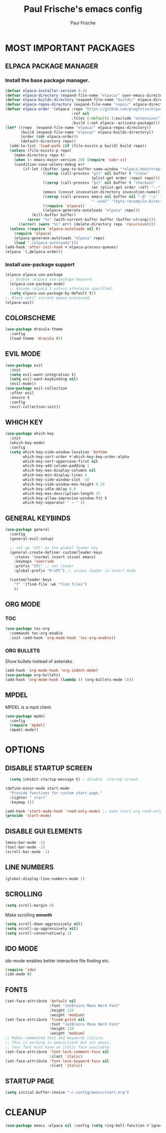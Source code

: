 #+TITLE: Paul Frische's emacs config
#+AUTHOR: Paul Frische
#+DESCRIPTION: Paul Frische's emacs config
#+STARTUP: hideblocks
#+OPTIONS: toc:2

* MOST IMPORTANT PACKAGES

** ELPACA PACKAGE MANAGER

*** Install the base package manager.
#+begin_src emacs-lisp
  (defvar elpaca-installer-version 0.4)
  (defvar elpaca-directory (expand-file-name "elpaca/" user-emacs-directory))
  (defvar elpaca-builds-directory (expand-file-name "builds/" elpaca-directory))
  (defvar elpaca-repos-directory (expand-file-name "repos/" elpaca-directory))
  (defvar elpaca-order '(elpaca :repo "https://github.com/progfolio/elpaca.git"
                                :ref nil
                                :files (:defaults (:exclude "extensions"))
                                :build (:not elpaca--activate-package)))
  (let* ((repo  (expand-file-name "elpaca/" elpaca-repos-directory))
         (build (expand-file-name "elpaca/" elpaca-builds-directory))
         (order (cdr elpaca-order))
         (default-directory repo))
    (add-to-list 'load-path (if (file-exists-p build) build repo))
    (unless (file-exists-p repo)
      (make-directory repo t)
      (when (< emacs-major-version 28) (require 'subr-x))
      (condition-case-unless-debug err
          (if-let ((buffer (pop-to-buffer-same-window "*elpaca-bootstrap*"))
                   ((zerop (call-process "git" nil buffer t "clone"
                                         (plist-get order :repo) repo)))
                   ((zerop (call-process "git" nil buffer t "checkout"
                                         (or (plist-get order :ref) "--"))))
                   (emacs (concat invocation-directory invocation-name))
                   ((zerop (call-process emacs nil buffer nil "-Q" "-L" "." "--batch"
                                         "--eval" "(byte-recompile-directory \".\" 0 'force)")))
                   ((require 'elpaca))
                   ((elpaca-generate-autoloads "elpaca" repo)))
              (kill-buffer buffer)
            (error "%s" (with-current-buffer buffer (buffer-string))))
        ((error) (warn "%s" err) (delete-directory repo 'recursive))))
    (unless (require 'elpaca-autoloads nil t)
      (require 'elpaca)
      (elpaca-generate-autoloads "elpaca" repo)
      (load "./elpaca-autoloads")))
  (add-hook 'after-init-hook #'elpaca-process-queues)
  (elpaca `(,@elpaca-order))

#+end_src

*** Install use-package support
#+begin_src emacs-lisp
  (elpaca elpaca-use-package
    ;; Enable :elpaca use-package keyword.
    (elpaca-use-package-mode)
    ;; Assume :elpaca t unless otherwise specified.
    (setq elpaca-use-package-by-default t))
  ;; Block until current queue processed.
  (elpaca-wait)
#+end_src

** COLORSCHEME
#+begin_src emacs-lisp
  (use-package dracula-theme
    :config
    (load-theme 'dracula t))
#+end_src

** EVIL MODE
#+begin_src emacs-lisp
  (use-package evil
    :init
    (setq evil-want-integration t)
    (setq evil-want-keybinding nil)
    (evil-mode))
  (use-package evil-collection
    :after evil
    :ensure t
    :config
    (evil-collection-init))
#+end_src

** WHICH KEY
#+begin_src emacs-lisp
  (use-package which-key
    :init
    (which-key-mode)
    :config
    (setq which-key-side-window-location 'bottom
          which-key-sort-order #'which-key-key-order-alpha
          which-key-sort-uppercase-first nil
          which-key-add-column-padding 1
          which-key-max-display-columns nil
          which-key-min-display-lines 6
          which-key-side-window-slot -10
          which-key-side-window-max-height 0.25
          which-key-idle-delay 0.8
          which-key-max-description-length 25
          which-key-allow-imprecise-window-fit t
          which-key-separator " → " ))
#+end_src

** GENERAL KEYBINDS
#+begin_src emacs-lisp
  (use-package general
    :config
    (general-evil-setup)

    ;; set up 'SPC' as the global leader key
    (general-create-definer custom/leader-keys
      :states '(normal insert visual emacs)
      :keymaps 'override
      :prefix "SPC" ;; set leader
      :global-prefix "M-SPC") ;; access leader in insert mode

    (custom/leader-keys
      "f" '(find-file :wk "find files")
      ))
#+end_src

** ORG MODE
*** TOC
#+begin_src emacs-lisp
  (use-package toc-org
    :commands toc-org-enable
    :init (add-hook 'org-mode-hook 'toc-org-enable))
#+end_src

*** ORG BULLETS
Show bullets instead of asterisks.
#+begin_src emacs-lisp
  (add-hook 'org-mode-hook 'org-indent-mode)
  (use-package org-bullets)
  (add-hook 'org-mode-hook (lambda () (org-bullets-mode 1)))
#+end_src

** MPDEL
MPDEL is a mpd client.
#+begin_src emacs-lisp
  (use-package mpdel
    :config
    (require 'mpdel)
    (mpdel-mode))
#+end_src

* OPTIONS

** DISABLE STARTUP SCREEN
#+begin_src emacs-lisp
    (setq inhibit-startup-message t) ; disable  startup screen

  (define-minor-mode start-mode
    "Provide functions for custom start page."
    :lighter " start"
    :keymap ())

  (add-hook 'start-mode-hook 'read-only-mode) ;; make start.org read-only; use 'SPC t r' to toggle off read-only.
  (provide 'start-mode)
#+end_src

** DISABLE GUI ELEMENTS
#+begin_src emacs-lisp
  (menu-bar-mode -1)
  (tool-bar-mode -1)
  (scroll-bar-mode -1)
#+end_src

** LINE NUMBERS
#+begin_src emacs-lisp
  (global-display-line-numbers-mode 1)
#+end_src

** SCROLLING
#+begin_src emacs-lisp
  (setq scroll-margin 8)
#+end_src
Make scrolling *smooth*
#+begin_src emacs-lisp
  (setq scroll-down-aggressively nil)
  (setq scroll-up-aggressively nil)
  (setq scroll-conservatively 1)
#+end_src

** IDO MODE
ido-mode enables better interactive file finding etc.
#+begin_src emacs-lisp
  (require 'ido)
  (ido-mode t)
#+end_src

** FONTS
#+begin_src emacs-lisp
  (set-face-attribute 'default nil
                      :font "JetBrains Mono Nerd Font"
                      :height 110
                      :weight 'medium)
  (set-face-attribute 'fixed-pitch nil
                      :font "JetBrains Mono Nerd Font"
                      :height 110
                      :weight 'medium)
  ;; Makes commented text and keywords italics.
  ;; This is working in emacsclient but not emacs.
  ;; Your font must have an italic face available.
  (set-face-attribute 'font-lock-comment-face nil
                      :slant 'italic)
  (set-face-attribute 'font-lock-keyword-face nil
                      :slant 'italic)
#+end_src

** STARTUP PAGE
#+begin_src emacs-lisp
  (setq initial-buffer-choice "~/.config/emacs/start.org")
#+end_src

* CLEANUP
#+begin_src emacs-lisp
  (use-package emacs :elpaca nil :config (setq ring-bell-function #'ignore))
#+end_src
